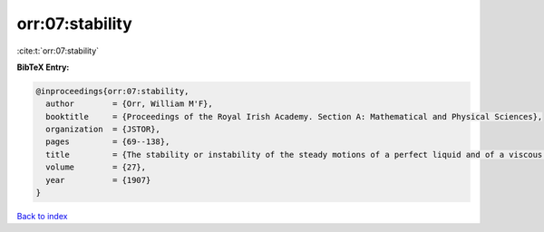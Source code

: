 orr:07:stability
================

:cite:t:`orr:07:stability`

**BibTeX Entry:**

.. code-block:: bibtex

   @inproceedings{orr:07:stability,
     author        = {Orr, William M'F},
     booktitle     = {Proceedings of the Royal Irish Academy. Section A: Mathematical and Physical Sciences},
     organization  = {JSTOR},
     pages         = {69--138},
     title         = {The stability or instability of the steady motions of a perfect liquid and of a viscous liquid. Part II: A viscous liquid},
     volume        = {27},
     year          = {1907}
   }

`Back to index <../By-Cite-Keys.html>`__
